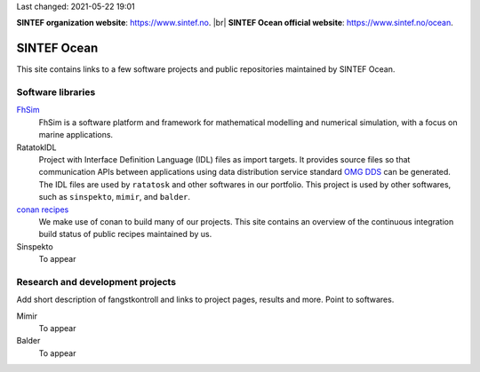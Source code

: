 
.. |br| raw:: html

  <br />



Last changed: 2021-05-22 19:01

**SINTEF organization website**: `https://www.sintef.no <https://www.sintef.no>`_. |br|
**SINTEF Ocean official website**: `https://www.sintef.no/ocean <https://www.sintef.no/ocean>`_.

SINTEF Ocean
------------

This site contains links to a few software projects and public repositories maintained
by SINTEF Ocean.

Software libraries
~~~~~~~~~~~~~~~~~~

`FhSim <https://fhsim.no/>`_
    FhSim is a software platform and framework for mathematical modelling and
    numerical simulation, with a focus on marine applications.

RatatokIDL
    Project with Interface Definition Language (IDL) files as import
    targets. It provides source files so that communication APIs between applications using data
    distribution service standard `OMG DDS <https://www.omg.org/spec/DDS/About-DDS/>`_ can be generated. The IDL files are used by ``ratatosk``
    and other softwares in our portfolio. This project is used by other softwares, such as
    ``sinspekto``, ``mimir``, and ``balder``.

`conan recipes <https://sintef-ocean.github.io/status-conan-recipes/>`_
    We make use of conan to build many of our projects. This site
    contains an overview of the continuous integration build status of public recipes
    maintained by us.

Sinspekto
    To appear

Research and development projects
~~~~~~~~~~~~~~~~~~~~~~~~~~~~~~~~~

Add short description of fangstkontroll and links to project pages, results and more.
Point to softwares.

Mimir
    To appear

Balder
    To appear
